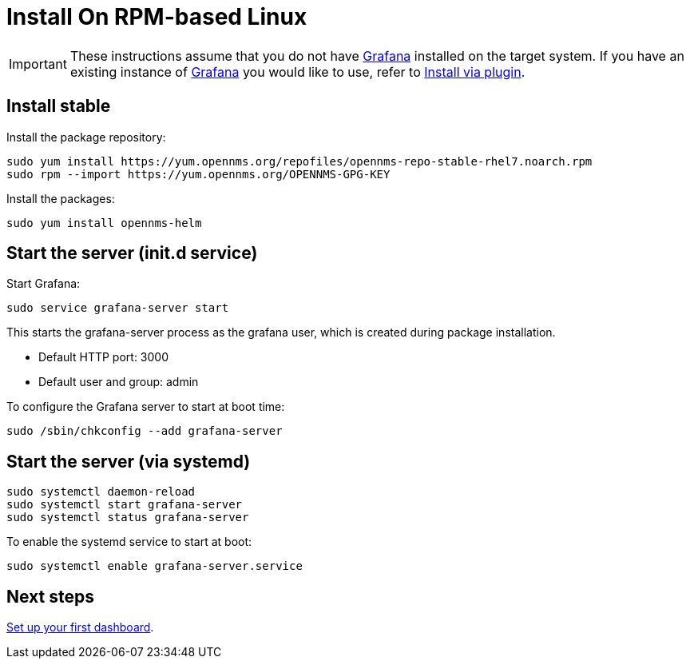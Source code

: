 [[helm-rpm-install]]
= Install On RPM-based Linux

[IMPORTANT]
====
These instructions assume that you do not have https://grafana.com[Grafana] installed on the target system.
If you have an existing instance of https://grafana.com[Grafana] you would like to use, refer to xref:plugin.adoc#[Install via plugin].
====

== Install stable

Install the package repository:

[source, console]
----
sudo yum install https://yum.opennms.org/repofiles/opennms-repo-stable-rhel7.noarch.rpm
sudo rpm --import https://yum.opennms.org/OPENNMS-GPG-KEY
----

Install the packages:

[source, console]
----
sudo yum install opennms-helm
----

== Start the server (init.d service)

Start Grafana:

[source, console]
----
sudo service grafana-server start
----

This starts the grafana-server process as the grafana user, which is created during package installation. 

* Default HTTP port: 3000
* Default user and group: admin

To configure the Grafana server to start at boot time:

[source, console]
----
sudo /sbin/chkconfig --add grafana-server
----

== Start the server (via systemd)

[source, console]
----
sudo systemctl daemon-reload
sudo systemctl start grafana-server
sudo systemctl status grafana-server
----

To enable the systemd service to start at boot:

[source, console]
----
sudo systemctl enable grafana-server.service
----

== Next steps

xref:getting_started:index.adoc#[Set up your first dashboard].
